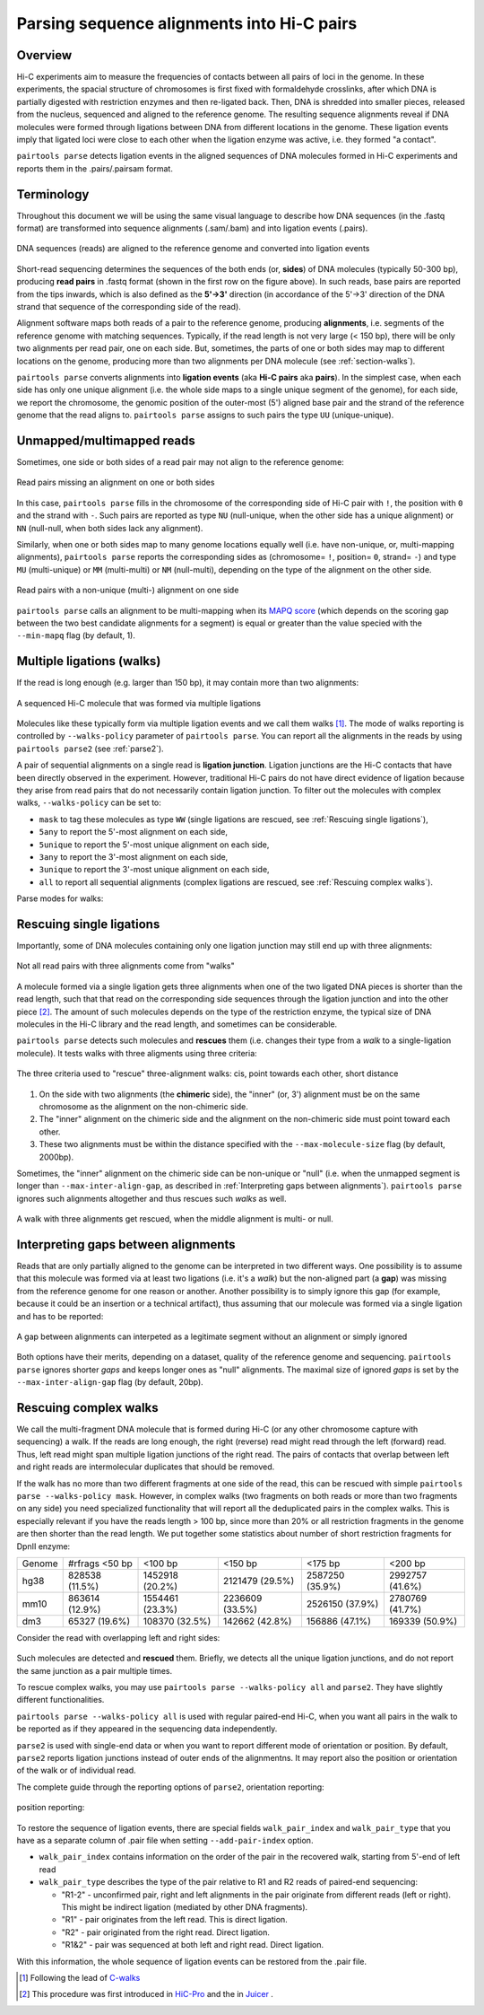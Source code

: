 Parsing sequence alignments into Hi-C pairs
===========================================

Overview
--------

Hi-C experiments aim to measure the frequencies of contacts between all pairs
of loci in the genome. In these experiments, the spacial structure of chromosomes 
is first fixed with formaldehyde crosslinks, after which DNA is partially
digested with restriction enzymes and then re-ligated back. Then, DNA is 
shredded into smaller pieces, released from the nucleus, sequenced and aligned to
the reference genome. The resulting sequence alignments reveal if DNA molecules 
were formed through ligations between DNA from different locations in the genome.
These ligation events imply that ligated loci were close to each other
when the ligation enzyme was active, i.e. they formed "a contact".

``pairtools parse`` detects ligation events in the aligned sequences of 
DNA molecules formed in Hi-C experiments and reports them in the .pairs/.pairsam 
format.

Terminology 
-----------

Throughout this document we will be using the same visual language to describe
how DNA sequences (in the .fastq format) are transformed into sequence alignments 
(.sam/.bam) and into ligation events (.pairs).

.. figure:: _static/terminology.png
   :scale: 50 %
   :alt: The visual language to describe transformation of Hi-C data
   :align: center

   DNA sequences (reads) are aligned to the reference genome and converted into
   ligation events

Short-read sequencing determines the sequences of the both ends (or, **sides**)
of DNA molecules (typically 50-300 bp), producing **read pairs** in .fastq format 
(shown in the first row on the figure above).
In such reads, base pairs are reported from the tips inwards, which is also
defined as the **5'->3'** direction (in accordance of the 5'->3' direction of the
DNA strand that sequence of the corresponding side of the read).

Alignment software maps both reads of a pair to the reference genome, producing
**alignments**, i.e. segments of the reference genome with matching sequences.
Typically, if the read length is not very large (< 150 bp), there will be only
two alignments per read pair, one on each side. But, sometimes, the parts of one
or both sides may map to different locations on the genome, producing more than
two alignments per DNA molecule (see :ref:`section-walks`).

``pairtools parse`` converts alignments into **ligation events** (aka
**Hi-C pairs** aka **pairs**). In the simplest case, when each side has only one 
unique alignment (i.e. the whole side maps to a single unique segment of the 
genome), for each side, we report the chromosome, the genomic position of the
outer-most (5') aligned base pair and the strand of the reference genome that 
the read aligns to.  ``pairtools parse`` assigns to such pairs the type ``UU``
(unique-unique).

Unmapped/multimapped reads
--------------------------

Sometimes, one side or both sides of a read pair may not align to the 
reference genome:

.. figure:: _static/read_pair_NU_NN.png
   :scale: 50 %
   :alt: Read pairs missing an alignment on one or both sides
   :align: center

   Read pairs missing an alignment on one or both sides

In this case, ``pairtools parse`` fills in the chromosome of the corresponding
side of Hi-C pair with ``!``, the position with ``0`` and the strand with ``-``.
Such pairs are reported as type ``NU`` (null-unique, when the other side has
a unique alignment) or ``NN`` (null-null, when both sides lack any alignment).

Similarly, when one or both sides map to many genome locations equally well (i.e.
have non-unique, or, multi-mapping alignments), ``pairtools parse`` reports 
the corresponding sides as (chromosome= ``!``, position= ``0``, strand= ``-``) and 
type ``MU`` (multi-unique) or ``MM`` (multi-multi) or ``NM`` (null-multi),
depending on the type of the alignment on the other side.

.. figure:: _static/read_pair_MU_MM_NM.png
   :scale: 50 %
   :alt: Read pairs with a non-unique alignment on one or both sides
   :align: center

   Read pairs with a non-unique (multi-) alignment on one side
   
``pairtools parse`` calls an alignment to be multi-mapping when its
`MAPQ score <https://bioinformatics.stackexchange.com/questions/2417/meaning-of-bwa-mem-mapq-scores>`_
(which depends on the scoring gap between the two best candidate alignments for a segment)
is equal or greater than the value specied with the ``--min-mapq`` flag (by default, 1).

.. _section-walks:

Multiple ligations (walks)
--------------------------

If the read is long enough (e.g. larger than 150 bp), it may contain more than two alignments:

.. figure:: _static/read_pair_WW.png
   :scale: 50 %
   :alt: A sequenced Hi-C molecule that was formed via multiple ligations
   :align: center

   A sequenced Hi-C molecule that was formed via multiple ligations

Molecules like these typically form via multiple ligation events and we call them
walks [1]_. The mode of walks reporting is controlled by ``--walks-policy`` parameter of ``pairtools parse``.
You can report all the alignments in the reads by using ``pairtools parse2`` (see :ref:`parse2`).

A pair of sequential alignments on a single read is **ligation junction**. Ligation junctions are the Hi-C contacts
that have been directly observed in the experiment. However, traditional Hi-C pairs do not have direct evidence of ligation
because they arise from read pairs that do not necessarily contain ligation junction.
To filter out the molecules with complex walks, ``--walks-policy`` can be set to:

- ``mask`` to tag these molecules as type ``WW`` (single ligations are rescued, see :ref:`Rescuing single ligations`),
- ``5any`` to report the 5'-most alignment on each side,
- ``5unique`` to report the 5'-most unique alignment on each side,
- ``3any`` to report the 3'-most alignment on each side,
- ``3unique`` to report the 3'-most unique alignment on each side,
- ``all`` to report all sequential alignments (complex ligations are rescued, see :ref:`Rescuing complex walks`).

Parse modes for walks:

.. figure:: _static/rescue_modes.svg
   :width: 60 %
   :alt: Parse modes for walks
   :align: center


Rescuing single ligations
-------------------------

Importantly, some of DNA molecules containing only one ligation junction
may still end up with three alignments:

.. figure:: _static/read_pair_UR.png
   :scale: 50 %
   :alt: Not all read pairs with three alignments come from "walks"
   :align: center

   Not all read pairs with three alignments come from "walks"

A molecule formed via a single ligation gets three alignments when one of the 
two ligated DNA pieces is shorter than the read length, such that that read on 
the corresponding side sequences through the ligation junction and into the other 
piece [2]_. The amount of such molecules depends on the type of the restriction 
enzyme, the typical size of DNA molecules in the Hi-C library and the read 
length, and sometimes can be considerable.

``pairtools parse`` detects such molecules and **rescues** them (i.e.
changes their type from a *walk* to a single-ligation molecule). It tests
walks with three aligments using three criteria:

.. figure:: _static/read_pair_UR_criteria.png
   :scale: 50 %
   :alt: The three criteria used for "rescue"
   :align: center

   The three criteria used to "rescue" three-alignment walks: cis, point towards each other, short distance

1. On the side with two alignments (the **chimeric** side), the "inner" (or, 3') 
   alignment must be on the same chromosome as the alignment on the non-chimeric
   side.

2. The "inner" alignment on the chimeric side and the alignment on the 
   non-chimeric side must point toward each other.

3. These two alignments must be within the distance specified with the
   ``--max-molecule-size`` flag (by default, 2000bp).

Sometimes, the "inner" alignment on the chimeric side can be non-unique or "null" 
(i.e. when the unmapped segment is longer than ``--max-inter-align-gap``, 
as described in :ref:`Interpreting gaps between alignments`). ``pairtools parse`` ignores such alignments
altogether and thus rescues such *walks* as well.

.. figure:: _static/read_pair_UR_MorN.png
   :scale: 50 %
   :alt: A walk with three alignments get rescued, when the middle alignment is multi- or null
   :align: center

   A walk with three alignments get rescued, when the middle alignment is multi- or null.


Interpreting gaps between alignments
------------------------------------

Reads that are only partially aligned to the genome can be interpreted in
two different ways. One possibility is to assume that this molecule
was formed via at least two ligations (i.e. it's a *walk*) but the non-aligned
part (a **gap**) was missing from the reference genome for one reason or another.
Another possibility is to simply ignore this gap (for example, because it could
be an insertion or a technical artifact), thus assuming that our
molecule was formed via a single ligation and has to be reported:

.. figure:: _static/read_pair_gaps_vs_null_alignment.png
   :scale: 50 %
   :alt: A gap between alignments can be ignored or interpeted as a "null" alignment
   :align: center

   A gap between alignments can interpeted as a legitimate segment without
   an alignment or simply ignored

Both options have their merits, depending on a dataset, quality of the reference
genome and sequencing. ``pairtools parse`` ignores shorter *gaps* and keeps
longer ones as "null" alignments. The maximal size of ignored *gaps* is set by
the ``--max-inter-align-gap`` flag (by default, 20bp).


Rescuing complex walks
-------------------------

We call the multi-fragment DNA molecule that is formed during Hi-C (or any other chromosome capture with sequencing) a walk.
If the reads are long enough, the right (reverse) read might read through the left (forward) read.
Thus, left read might span multiple ligation junctions of the right read.
The pairs of contacts that overlap between left and right reads are intermolecular duplicates that should be removed.

If the walk has no more than two different fragments at one side of the read, this can be rescued with simple
``pairtools parse --walks-policy mask``. However, in complex walks (two fragments on both reads or more than two fragments on any side)
you need specialized functionality that will report all the deduplicated pairs in the complex walks.
This is especially relevant if you have the reads length > 100 bp, since more than 20% or all restriction fragments in the genome are then shorter than the read length.
We put together some statistics about number of short restriction fragments for DpnII enzyme:

======== ================= ================== ================== ================== ==================
 Genome   #rfrags <50 bp          <100 bp            <150 bp             <175 bp           <200 bp
-------- ----------------- ------------------ ------------------ ------------------ ------------------
  hg38     828538 (11.5%)    1452918 (20.2%)    2121479 (29.5%)    2587250 (35.9%)    2992757 (41.6%)
  mm10     863614 (12.9%)    1554461 (23.3%)    2236609 (33.5%)    2526150 (37.9%)    2780769 (41.7%)
  dm3      65327 (19.6%)     108370 (32.5%)     142662 (42.8%)     156886 (47.1%)     169339 (50.9%)
======== ================= ================== ================== ================== ==================

Consider the read with overlapping left and right sides:

.. figure:: _static/rescue_modes_readthrough.svg
   :width: 60 %
   :alt: Complex walk with overlap
   :align: center

Such molecules are detected and **rescued** them. Briefly, we detects all the unique ligation junctions,
and do not report the same junction as a pair multiple times.

To rescue complex walks, you may use ``pairtools parse --walks-policy all`` and ``parse2``.
They have slightly different functionalities.

``pairtools parse --walks-policy all`` is used with regular paired-end Hi-C, when you want
all pairs in the walk to be reported as if they appeared in the sequencing data independently.

``parse2`` is used with single-end data or when you want to report different mode of orientation or position.
By default, ``parse2`` reports ligation junctions instead of outer ends of the alignmentns.
It may report also the position or orientation of the walk or of individual read.

The complete guide through the reporting options of ``parse2``, orientation reporting:

.. figure:: _static/report-orientation.svg
   :width: 60 %
   :alt: parse2 --report-orientation
   :align: center


position reporting: 

.. figure:: _static/report-positions.svg
   :width: 60 %
   :alt: parse2 --report-position
   :align: center


To restore the sequence of ligation events, there are special fields ``walk_pair_index`` and ``walk_pair_type`` that you have as
a separate column of .pair file when setting ``--add-pair-index`` option.

- ``walk_pair_index`` contains information on the order of the pair in the recovered walk, starting from 5'-end of left read
- ``walk_pair_type`` describes the type of the pair relative to R1 and R2 reads of paired-end sequencing:

  - "R1-2" - unconfirmed pair, right and left alignments in the pair originate from different reads (left or right). This might be indirect ligation (mediated by other DNA fragments).
  - "R1" - pair originates from the left read. This is direct ligation.
  - "R2" - pair originated from the right read. Direct ligation.
  - "R1&2" - pair was sequenced at both left and right read. Direct ligation.
With this information, the whole sequence of ligation events can be restored from the .pair file.



.. [1] Following the lead of `C-walks <https://www.nature.com/articles/nature20158>`_

.. [2] This procedure was first introduced in `HiC-Pro <https://github.com/nservant/HiC-Pro>`_ 
   and the in `Juicer <https://github.com/theaidenlab/juicer>`_ .
